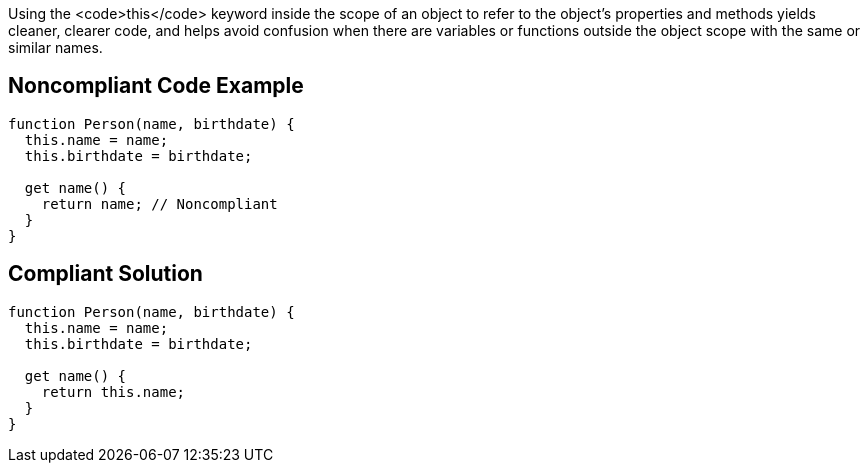 Using the <code>this</code> keyword inside the scope of an object to refer to the object's properties and methods yields cleaner, clearer code, and helps avoid confusion when there are variables or functions outside the object scope with the same or similar names.


== Noncompliant Code Example

----
function Person(name, birthdate) {
  this.name = name;
  this.birthdate = birthdate;

  get name() {
    return name; // Noncompliant
  }
}
----


== Compliant Solution

----
function Person(name, birthdate) {
  this.name = name;
  this.birthdate = birthdate;

  get name() {
    return this.name;
  }
}
----

